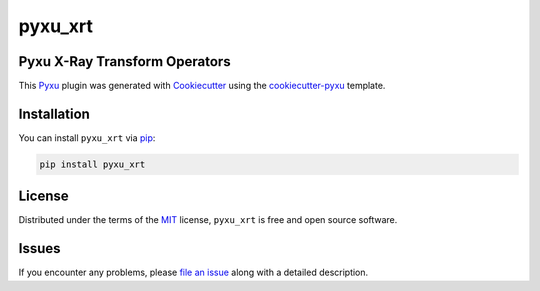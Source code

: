 pyxu_xrt
========

.. image:: https://img.shields.io/badge/License-MIT-yellow.svg
   :target: https://opensource.org/licenses/MIT
   :alt: License: MIT
.. image:: https://img.shields.io/pypi/v/pyxu_xrt.svg?color=green
   :target: https://pypi.org/project/pyxu_xrt
   :alt: PyPI
.. image:: https://img.shields.io/endpoint?url=https://pyxu-org.github.io/fair/shields/pyxu_xrt
   :alt: Pyxu score
   :target: https://pyxu-org.github.io/fair/score.html

Pyxu X-Ray Transform Operators
------------------------------

This `Pyxu`_ plugin was generated with `Cookiecutter`_ using the `cookiecutter-pyxu`_ template.

Installation
------------

You can install ``pyxu_xrt`` via `pip`_:

.. code-block:: bash

   pip install pyxu_xrt

License
-------

Distributed under the terms of the `MIT`_ license, ``pyxu_xrt`` is free and open source software.

Issues
------

If you encounter any problems, please `file an issue`_ along with a detailed description.

.. _Pyxu: https://github.com/pyxu-org/pyxu
.. _contributing-guide: https://pyxu-org.github.io/fair/contribute.html
.. _developer notes: https://pyxu-org.github.io/fair/dev_notes.html
.. _Cookiecutter: https://github.com/audreyr/cookiecutter
.. _MIT: http://opensource.org/licenses/MIT
.. _cookiecutter-pyxu: https://github.com/pyxu-org/cookiecutter-pyxu
.. _tox: https://tox.readthedocs.io/en/latest/
.. _pip: https://pypi.org/project/pip/
.. _file an issue: https://github.com/pyxu-org/pyxu_xrt/issues
